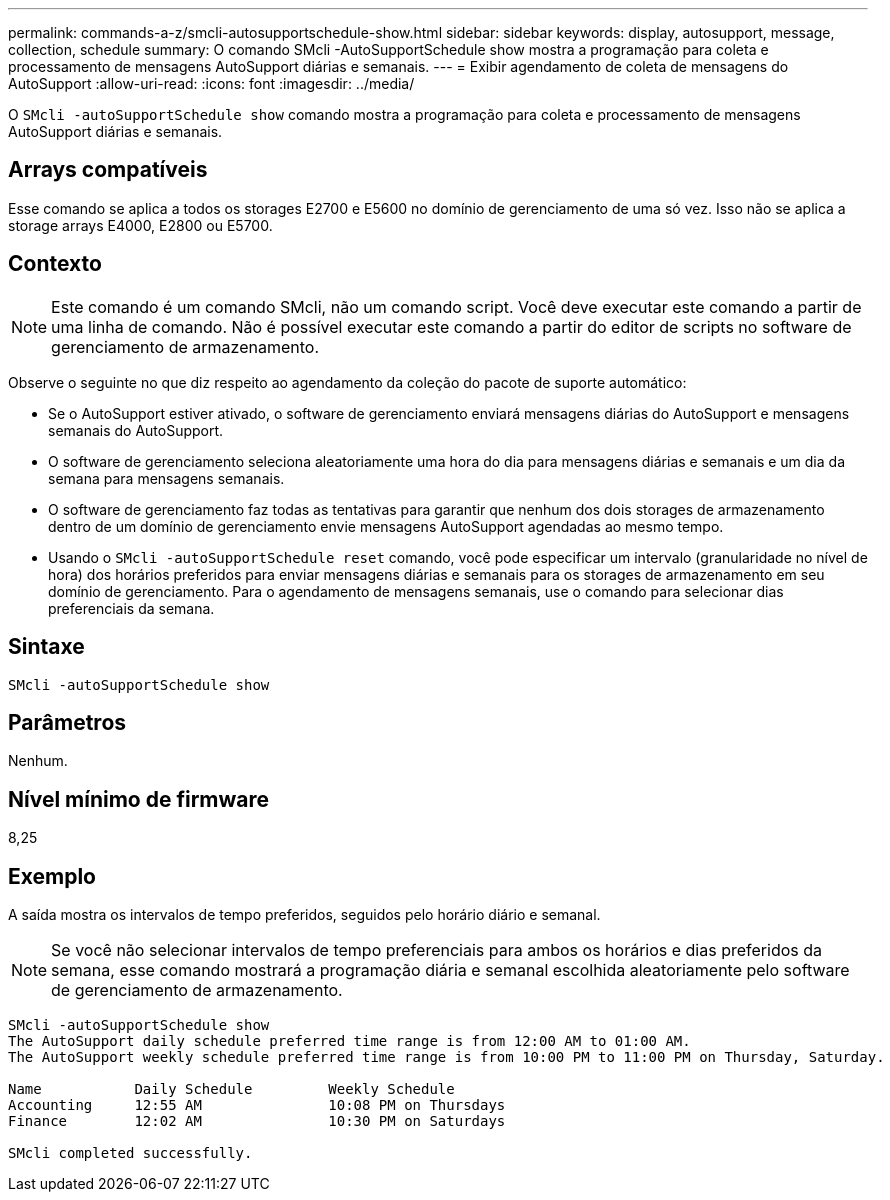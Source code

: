 ---
permalink: commands-a-z/smcli-autosupportschedule-show.html 
sidebar: sidebar 
keywords: display, autosupport, message, collection, schedule 
summary: O comando SMcli -AutoSupportSchedule show mostra a programação para coleta e processamento de mensagens AutoSupport diárias e semanais. 
---
= Exibir agendamento de coleta de mensagens do AutoSupport
:allow-uri-read: 
:icons: font
:imagesdir: ../media/


[role="lead"]
O `SMcli -autoSupportSchedule show` comando mostra a programação para coleta e processamento de mensagens AutoSupport diárias e semanais.



== Arrays compatíveis

Esse comando se aplica a todos os storages E2700 e E5600 no domínio de gerenciamento de uma só vez. Isso não se aplica a storage arrays E4000, E2800 ou E5700.



== Contexto

[NOTE]
====
Este comando é um comando SMcli, não um comando script. Você deve executar este comando a partir de uma linha de comando. Não é possível executar este comando a partir do editor de scripts no software de gerenciamento de armazenamento.

====
Observe o seguinte no que diz respeito ao agendamento da coleção do pacote de suporte automático:

* Se o AutoSupport estiver ativado, o software de gerenciamento enviará mensagens diárias do AutoSupport e mensagens semanais do AutoSupport.
* O software de gerenciamento seleciona aleatoriamente uma hora do dia para mensagens diárias e semanais e um dia da semana para mensagens semanais.
* O software de gerenciamento faz todas as tentativas para garantir que nenhum dos dois storages de armazenamento dentro de um domínio de gerenciamento envie mensagens AutoSupport agendadas ao mesmo tempo.
* Usando o `SMcli -autoSupportSchedule reset` comando, você pode especificar um intervalo (granularidade no nível de hora) dos horários preferidos para enviar mensagens diárias e semanais para os storages de armazenamento em seu domínio de gerenciamento. Para o agendamento de mensagens semanais, use o comando para selecionar dias preferenciais da semana.




== Sintaxe

[source, cli]
----
SMcli -autoSupportSchedule show
----


== Parâmetros

Nenhum.



== Nível mínimo de firmware

8,25



== Exemplo

A saída mostra os intervalos de tempo preferidos, seguidos pelo horário diário e semanal.

[NOTE]
====
Se você não selecionar intervalos de tempo preferenciais para ambos os horários e dias preferidos da semana, esse comando mostrará a programação diária e semanal escolhida aleatoriamente pelo software de gerenciamento de armazenamento.

====
[listing]
----
SMcli -autoSupportSchedule show
The AutoSupport daily schedule preferred time range is from 12:00 AM to 01:00 AM.
The AutoSupport weekly schedule preferred time range is from 10:00 PM to 11:00 PM on Thursday, Saturday.

Name           Daily Schedule         Weekly Schedule
Accounting     12:55 AM               10:08 PM on Thursdays
Finance        12:02 AM               10:30 PM on Saturdays

SMcli completed successfully.
----